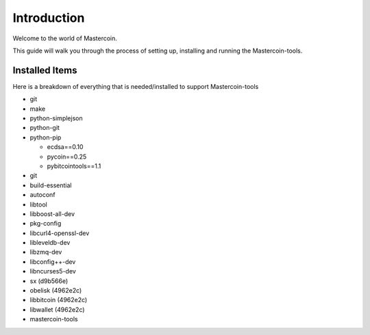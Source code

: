 ============
Introduction
============

Welcome to the world of Mastercoin. 

This guide will walk you through the process of setting up, installing and running the Mastercoin-tools. 

Installed Items
---------------

Here is a breakdown of everything that is needed/installed to support Mastercoin-tools

* git
* make 
* python-simplejson 
* python-git 
* python-pip 

  * ecdsa==0.10
  * pycoin==0.25 
  * pybitcointools==1.1

* git 
* build-essential 
* autoconf 
* libtool 
* libboost-all-dev 
* pkg-config 
* libcurl4-openssl-dev 
* libleveldb-dev 
* libzmq-dev 
* libconfig++-dev 
* libncurses5-dev
* sx (d9b566e)
* obelisk (4962e2c)
* libbitcoin (4962e2c)
* libwallet (4962e2c)
* mastercoin-tools




